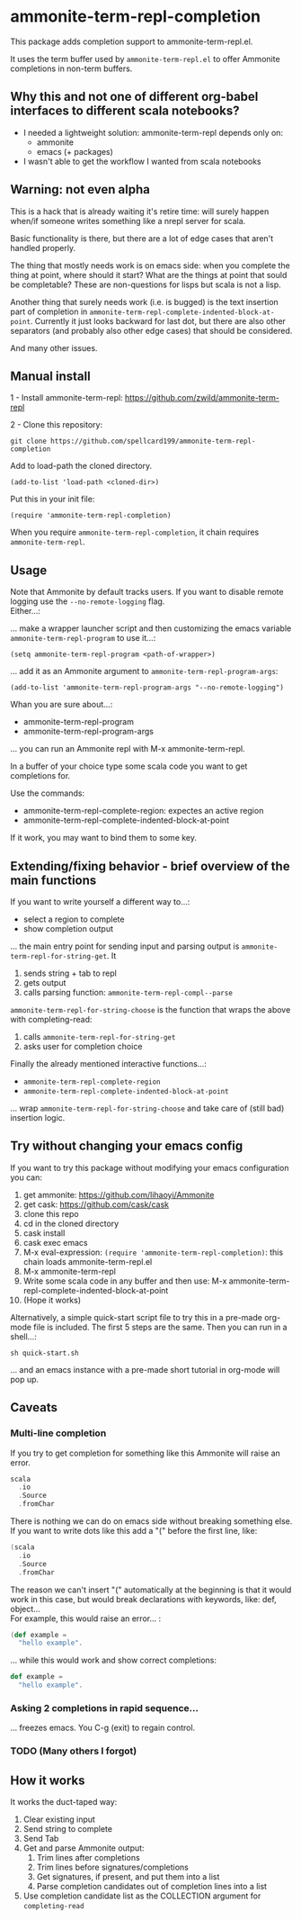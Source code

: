 #+STARTUP:content

* ammonite-term-repl-completion

This package adds completion support to ammonite-term-repl.el.

It uses the term buffer used by =ammonite-term-repl.el= to offer Ammonite completions in non-term buffers.

** Why this and not one of different org-babel interfaces to different scala notebooks?

- I needed a lightweight solution: ammonite-term-repl depends only on:
    - ammonite
    - emacs (+ packages)

- I wasn't able to get the workflow I wanted from scala notebooks

** Warning: not even alpha

This is a hack that is already waiting it's retire time: will surely happen when/if someone writes something like a nrepl server for scala.

Basic functionality is there, but there are a lot of edge cases that aren't handled properly.

The thing that mostly needs work is on emacs side: when you complete the thing at point, where should it start? What are the things at point that sould be completable? These are non-questions for lisps but scala is not a lisp.

Another thing that surely needs work (i.e. is bugged) is the text insertion part of completion in =ammonite-term-repl-complete-indented-block-at-point=. Currently it just looks backward for last dot, but there are also other separators (and probably also other edge cases) that should be considered.

And many other issues.

** Manual install

1 - Install ammonite-term-repl: https://github.com/zwild/ammonite-term-repl

2 - Clone this repository:
: git clone https://github.com/spellcard199/ammonite-term-repl-completion

Add to load-path the cloned directory.

: (add-to-list 'load-path <cloned-dir>)

Put this in your init file:

: (require 'ammonite-term-repl-completion)

When you require =ammonite-term-repl-completion=, it chain requires =ammonite-term-repl=.

** Usage

Note that Ammonite by default tracks users. If you want to disable remote logging use the =--no-remote-logging= flag.\\

Either...:

... make a wrapper launcher script and then customizing the emacs variable =ammonite-term-repl-program= to use it...:

: (setq ammonite-term-repl-program <path-of-wrapper>)

... add it as an Ammonite argument to =ammonite-term-repl-program-args=:

: (add-to-list 'ammonite-term-repl-program-args "--no-remote-logging")

Whan you are sure about...:
    - ammonite-term-repl-program
    - ammonite-term-repl-program-args
... you can run an Ammonite repl with M-x ammonite-term-repl.

In a buffer of your choice type some scala code you want to get completions for.

Use the commands:
   - ammonite-term-repl-complete-region: expectes an active region
   - ammonite-term-repl-complete-indented-block-at-point

If it work, you may want to bind them to some key.

** Extending/fixing behavior - brief overview of the main functions

If you want to write yourself a different way to...:
    - select a region to complete 
    - show completion output
... the main entry point for sending input and parsing output is =ammonite-term-repl-for-string-get=. It
    1. sends string + tab to repl
    2. gets output
    3. calls parsing function: =ammonite-term-repl-compl--parse=

=ammonite-term-repl-for-string-choose= is the function that wraps the above with completing-read:
    1. calls =ammonite-term-repl-for-string-get=
    2. asks user for completion choice

Finally the already mentioned interactive functions...:
   - =ammonite-term-repl-complete-region=
   - =ammonite-term-repl-complete-indented-block-at-point=
... wrap =ammonite-term-repl-for-string-choose= and take care of (still bad) insertion logic.

** Try without changing your emacs config

If you want to try this package without modifying your emacs configuration you can:
    1. get ammonite: https://github.com/lihaoyi/Ammonite
    2. get cask: https://github.com/cask/cask
    3. clone this repo
    4. cd in the cloned directory
    5. cask install
    6. cask exec emacs
    7. M-x eval-expression: =(require 'ammonite-term-repl-completion)=: this chain loads ammonite-term-repl.el
    8. M-x ammonite-term-repl
    9. Write some scala code in any buffer and then use: M-x ammonite-term-repl-complete-indented-block-at-point
    10. (Hope it works)

Alternatively, a simple quick-start script file to try this in a pre-made org-mode file is included. The first 5 steps are the same. Then you can run in a shell...:

#+BEGIN_SRC shell
sh quick-start.sh
#+END_SRC

... and an emacs instance with a pre-made short tutorial in org-mode will pop up.

** Caveats
*** Multi-line completion

If you try to get completion for something like this Ammonite will raise an error. \\

#+BEGIN_SRC scala
scala
  .io
  .Source
  .fromChar
#+END_SRC

There is nothing we can do on emacs side without breaking something else.
If you want to write dots like this add a "(" before the first line, like:

#+BEGIN_SRC scala
(scala
  .io
  .Source
  .fromChar
#+END_SRC

The reason we can't insert "(" automatically at the beginning is that it would work in this case, but would break declarations with keywords, like: def, object... \\

For example, this would raise an error... :

#+BEGIN_SRC scala
(def example =
  "hello example".
#+END_SRC

... while this would work and show correct completions:

#+BEGIN_SRC scala
def example =
  "hello example".
#+END_SRC

*** Asking 2 completions in rapid sequence...

... freezes emacs. You C-g (exit) to regain control.

*** TODO (Many others I forgot)
** How it works

It works the duct-taped way:
    1. Clear existing input
    2. Send string to complete
    3. Send Tab
    4. Get and parse Ammonite output:
         1. Trim lines after completions
         2. Trim lines before signatures/completions
         3. Get signatures, if present, and put them into a list
         4. Parse completion candidates out of completion lines into a list
    5. Use completion candidate list as the COLLECTION argument for =completing-read=
